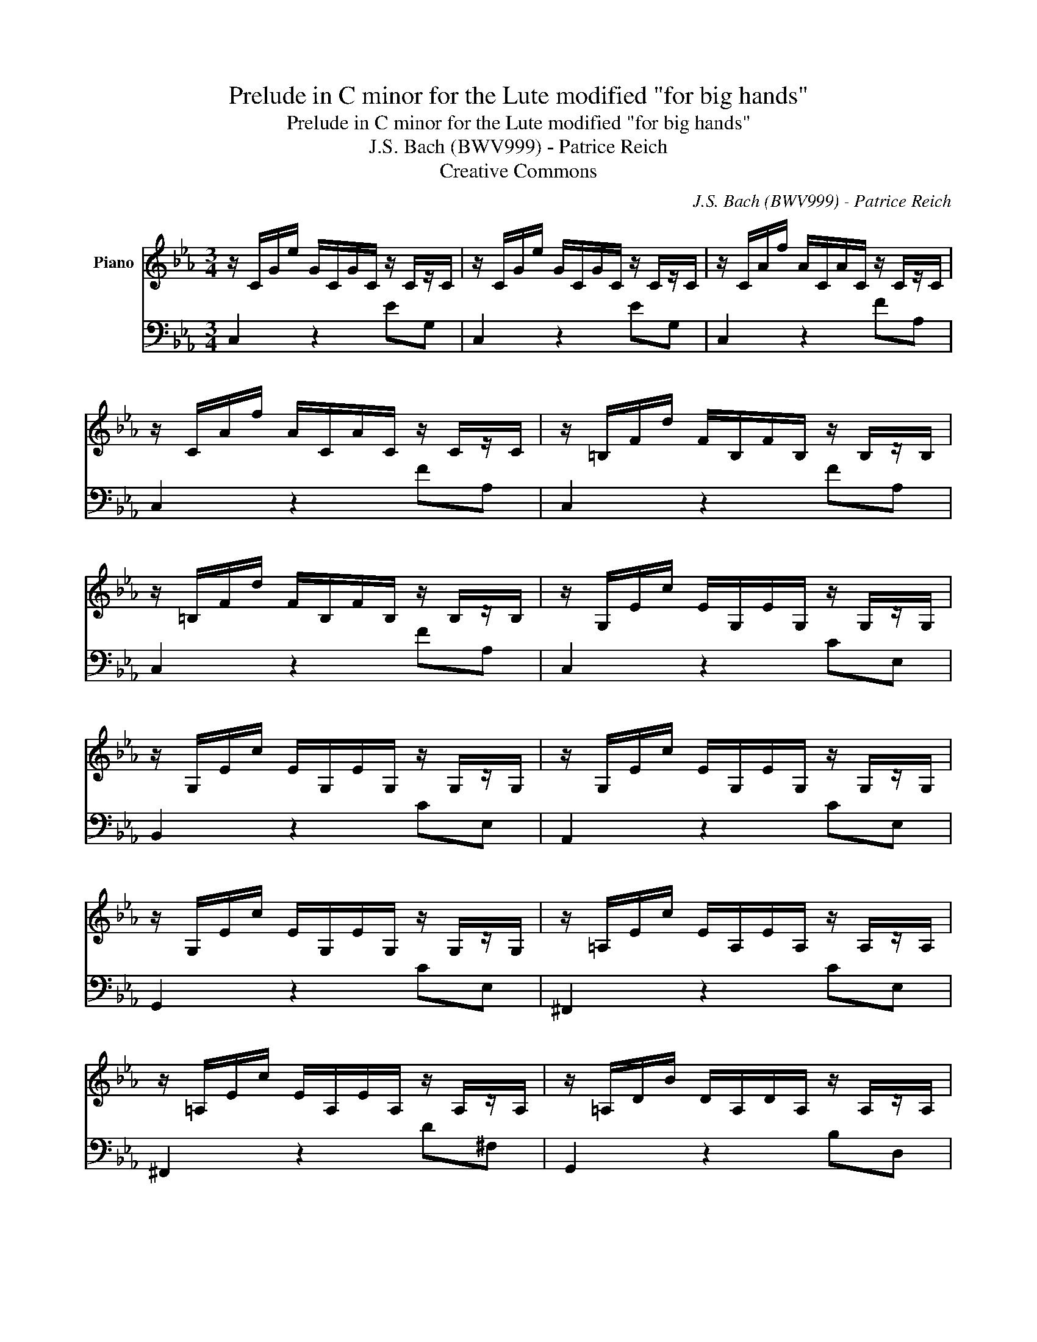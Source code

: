 X:1
T:Prelude in C minor for the Lute modified \"for big hands\"
T:Prelude in C minor for the Lute modified "for big hands"
T:J.S. Bach (BWV999) - Patrice Reich
T:Creative Commons
C:J.S. Bach (BWV999) - Patrice Reich
%%score 1 2
L:1/8
M:3/4
K:Eb
V:1 treble nm="Piano"
V:2 bass 
V:1
 z/ C/G/e/ G/C/G/C/ z/ C/z/C/ | z/ C/G/e/ G/C/G/C/ z/ C/z/C/ | z/ C/A/f/ A/C/A/C/ z/ C/z/C/ | %3
 z/ C/A/f/ A/C/A/C/ z/ C/z/C/ | z/ =B,/F/d/ F/B,/F/B,/ z/ B,/z/B,/ | %5
 z/ =B,/F/d/ F/B,/F/B,/ z/ B,/z/B,/ | z/ G,/E/c/ E/G,/E/G,/ z/ G,/z/G,/ | %7
 z/ G,/E/c/ E/G,/E/G,/ z/ G,/z/G,/ | z/ G,/E/c/ E/G,/E/G,/ z/ G,/z/G,/ | %9
 z/ G,/E/c/ E/G,/E/G,/ z/ G,/z/G,/ | z/ =A,/E/c/ E/A,/E/A,/ z/ A,/z/A,/ | %11
 z/ =A,/E/c/ E/A,/E/A,/ z/ A,/z/A,/ | z/ =A,/D/B/ D/A,/D/A,/ z/ A,/z/A,/ | %13
 z/ G,/D/B/ D/G,/D/G,/ z/ G,/z/G,/ | z/ B,/G/d/ G/B,/G/B,/ z/ B,/z/B,/ | %15
 z/ =A,/G/e/ G/A,/G/A,/ z/ A,/z/A,/ | z/ =A,/^F/c/ F/A,/F/A,/ z/ A,/z/A,/ | %17
 z/ =A,/^F/c/ F/A,/F/A,/ z/ A,/z/A,/ | z/ B,/G/d/ G/B,/G/B,/ z/ B,/z/B,/ | %19
 z/ C/=A/^f/ A/C/A/C/ z/ C/z/C/ | z/ D/B/g/ B/D/B/D/ z/ D/z/D/ | z/ D/c/^f/ c/D/c/D/ z/ D/z/D/ | %22
 z/ ^C/B/g/ B/C/B/C/ z/ C/z/C/ | z/ C/=A/e/ A/C/A/C/ z/ C/z/C/ | %24
 z/ B,/G/=e/ G/B,/G/B,/ z/ B,/z/B,/ | z/ =A,/G/c/ G/A,/G/A,/ z/ A,/z/A,/ | %26
 z/ =A,/^F/c/ F/A,/F/A,/ z/ A,/z/A,/ | z/ G,/=E/B/ E/G,/E/G,/ z/ G,/z/G,/ | %28
 z/ ^F,/E/=A/ E/F,/E/F,/ z/ F,/z/F,/ | z/ G,/D/B/ D/G,/D/G,/ z/ G,/z/G,/ | %30
 z/ G,/C/=A/ C/G,/C/G,/ z/ G,/z/G,/ | z/ ^F,/C/=A/ C/F,/C/F,/ z/ F,/z/F,/ | %32
 z/ ^F,/C/=A/ C/F,/C/F,/ z/ F,/z/F,/ | z/ G,/C/=A/ =B/G,/B/G,/ z/ G,/z/G,/ | %34
 z/ =A,/^F/c/ F/A,/F/A,/ z/ A,/z/A,/ | z/ C/=A/^f/ A/C/A/C/ z/ C/z/C/ | %36
 z/ =B,/G/d/ G/B,/G/B,/ z/ B,/z/B,/ | z/ =B,/F/d/ F/B,/F/B,/ z/ B,/z/B,/ | %38
 z/ G,/E/c/ E/G,/E/G,/ z/ G,/z/G,/ | z/ ^F,/E/c/ E/F,/E/F,/ z/ F,/z/F,/ | %40
 z/ ^F,/E/c/ E/F,/E/F,/ z/ F,/z/F,/ | z/ G,/D/=B/ D/G,/D/B/ c/E/=A,/^f/ | !fermata![=Bdg]2 |] %43
V:2
 C,2 z2 EG, | C,2 z2 EG, | C,2 z2 FA, | C,2 z2 FA, | C,2 z2 FA, | C,2 z2 FA, | C,2 z2 CE, | %7
 B,,2 z2 CE, | A,,2 z2 CE, | G,,2 z2 CE, | ^F,,2 z2 CE, | ^F,,2 z2 D^F, | G,,2 z2 B,D, | %13
 G,,2 z2 G,B,, | E,,2 z2 EG, | C,2 z2 =A,C, | D,,2 z2 =A,D, | D,,2 z2 =A,D, | D,,2 z2 B,D, | %19
 D,,2 z2 CE, | D,,2 z2 DG, | D,,2 z2 ^F=A, | E,,2 z2 EG, | D,,2 z2 D^F, | D,,2 z2 ^C=E, | %25
 D,,2 z2 CE, | D,,2 z2 =A,D, | D,,2 z2 B,^C, | D,,2 z2 =A,C, | D,,2 z2 G,B,, | D,,2 z2 CE, | %31
 D,,2 z2 =A,D, | G,,2 z2 CE, | G,,2 z2 =B,D, | G,,2 z2 CE, | G,,2 z2 CE, | G,,2 z2 DG, | %37
 G,,2 z2 FA, | G,,2 z2 CE, | G,,2 z2 CE, | G,,2 z2 CE, | G,,2 z2 z2 | !fermata!G,,2 |] %43

